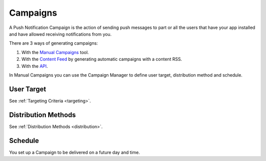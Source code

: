.. _campaigns:

=========
Campaigns
=========

A Push Notification Campaign is the action of sending push messages to
part or all the users that have your app installed and have allowed
receiving notifications from you.

There are 3 ways of generating campaigns:

1. With the `Manual Campaigns <https://10darts.com/app/notifications>`_ tool.
2. With the `Content Feed <https://10darts.com/app/notifications/automatic>`_ by generating automatic campaigns with a content RSS.
3. With the `API <https://10darts.com/app/notifications/transactional>`_.

In Manual Campaigns you can use the Campaign Manager to define user
target, distribution method and schedule.

User Target
-----------

See :ref:`Targeting Criteria <targeting>`.

Distribution Methods
--------------------

See :ref:`Distribution Methods <distribution>`.

Schedule
--------

You set up a Campaign to be delivered on a future day and time.

